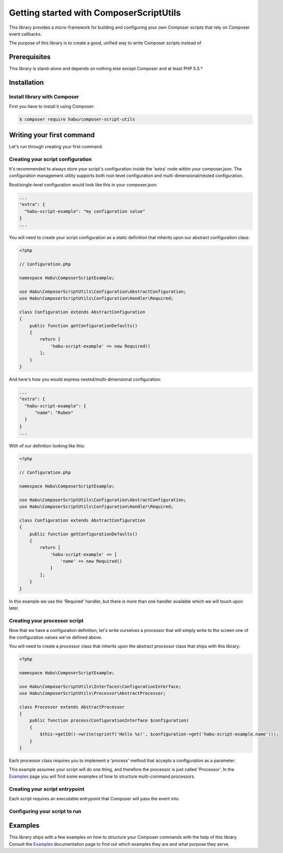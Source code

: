 Getting started with ComposerScriptUtils
========================================

This library provides a micro-framework for building and configuring your own Composer scripts
that rely on Composer event callbacks.

The purpose of this library is to create a good, unified way to write Composer scripts instead
of

Prerequisites
-------------

This library is stand-alone and depends on nothing else except Composer and at least PHP 5.5.*

Installation
------------

Install library with Composer
_____________________________

First you have to install it using Composer:

.. code-block:: bash

    $ composer require habu/composer-script-utils


Writing your first command
--------------------------

Let's run through creating your first command.

Creating your script configuration
__________________________________


It's recommended to always store your script's configuration inside the 'extra' node within
your composer.json. The configuration management utility supports both root-level configuration
and multi-dimensional/nested configuration.

Root/single-level configuration would look like this in your composer.json:

.. code-block:: json

  ...
  "extra": {
    "habu-script-example": "my configuration value"
  }
  ...

You will need to create your script configuration as a static definition that inherits
upon our abstract configuration class:

.. code-block:: php

    <?php

    // Configuration.php

    namespace Habu\ComposerScriptExample;

    use Habu\ComposerScriptUtils\Configuration\AbstractConfiguration;
    use Habu\ComposerScriptUtils\Configuration\Handler\Required;

    class Configuration extends AbstractConfiguration
    {
        public function getConfigurationDefaults()
        {
            return [
                'habu-script-example' => new Required()
            ];
        }
    }

And here's how you would express nested/multi-dimensional configuration:

.. code-block:: json

  ...
  "extra": {
    "habu-script-example": {
        "name": "Ruben"
    }
  }
  ...

With of our definition looking like this:

.. code-block:: php

    <?php

    // Configuration.php

    namespace Habu\ComposerScriptExample;

    use Habu\ComposerScriptUtils\Configuration\AbstractConfiguration;
    use Habu\ComposerScriptUtils\Configuration\Handler\Required;

    class Configuration extends AbstractConfiguration
    {
        public function getConfigurationDefaults()
        {
            return [
                'habu-script-example' => [
                    'name' => new Required()
                ]
            ];
        }
    }

In this example we use the 'Required' handler, but there is more than one handler available
which we will touch upon later.

Creating your processor script
______________________________

Now that we have a configuration definition, let's write ourselves a processor that will
simply write to the screen one of the configuration values we've defined above.

You will need to create a processor class that inherits upon the abstract processor class
that ships with this library:

.. code-block:: php

    <?php

    namespace Habu\ComposerScriptExample;

    use Habu\ComposerScriptUtils\Interfaces\ConfigurationInterface;
    use Habu\ComposerScriptUtils\Processor\AbstractProcessor;

    class Processor extends AbstractProcessor
    {
        public function process(ConfigurationInterface $configuration)
        {
            $this->getIO()->write(sprintf('Hello %s!', $configuration->get('habu-script-example.name')));
        }
    }

Each processor class requires you to implement a 'process' method that accepts a configuration
as a parameter.

This example assumes your script will do one thing, and therefore the processor is just called
'Processor'. In the `Examples <examples.rst>`_ page you will find some examples of how to structure
multi-command processors.


Creating your script entrypoint
_______________________________

Each script requires an executable entrypoint that Composer will pass the event into.


Configuring your script to run
______________________________


Examples
--------

This library ships with a few examples on how to structure your Composer commands with
the help of this library. Consult the `Examples <examples.rst>`_ documentation page to find out
which examples they are and what purpose they serve.